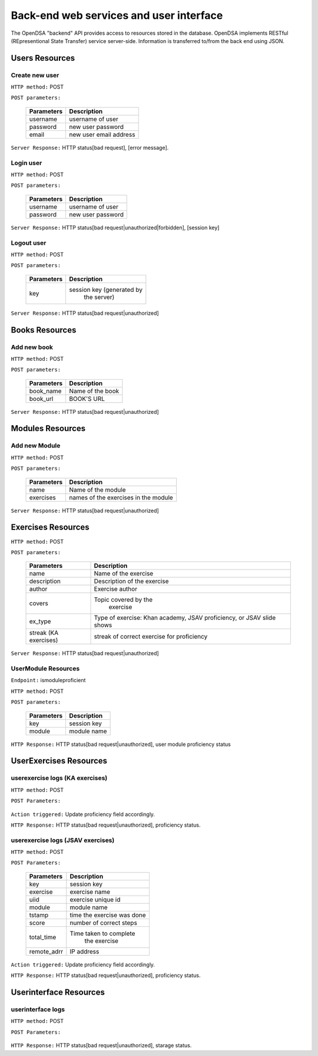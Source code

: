.. _BackendSpecs:

Back-end web services and user interface
========================================

The OpenDSA "backend" API provides access to resources stored 
in the database. OpenDSA implements RESTful (REpresentional State Transfer)
service server-side. Information is transferred to/from the back end using JSON.

Users Resources
---------------
Create new user
^^^^^^^^^^^^^^^
``HTTP method:``  POST

``POST parameters:``

        +-------------------------+----------------------------+
        |   Parameters            |   Description              |
        +=========================+============================+
        |   username              |   username of user         |
        +-------------------------+----------------------------+
        |   password              | new user password          |
        +-------------------------+----------------------------+
        |   email                 | new user email address     |
        +-------------------------+----------------------------+

``Server Response:`` HTTP status[bad request], [error message].

Login user
^^^^^^^^^^
``HTTP method:``  POST

``POST parameters:``

        +-------------------------+----------------------------+
        |   Parameters            |   Description              |
        +=========================+============================+
        |   username              |   username of user         |
        +-------------------------+----------------------------+
        |   password              | new user password          |
        +-------------------------+----------------------------+

``Server Response:`` HTTP status[bad request|unauthorized|forbidden], [session key] 

Logout user
^^^^^^^^^^^
``HTTP method:``  POST

``POST parameters:``

        +-------------------------+----------------------------+
        |   Parameters            |   Description              |
        +=========================+============================+
        |   key                   | session key (generated by  |
        |                         |  the server)               |
        +-------------------------+----------------------------+

``Server Response:`` HTTP status[bad request|unauthorized]


Books Resources
---------------   

Add new book
^^^^^^^^^^^^  
``HTTP method:``  POST   
 
``POST parameters:``   

	+-------------------------+----------------------------+
        |   Parameters            |   Description              |  
        +=========================+============================+  
        |   book_name             |   Name of the book         | 
        +-------------------------+----------------------------+ 
        |   book_url	          |   BOOK'S URL               |   
        +-------------------------+----------------------------+ 

``Server Response:`` HTTP status[bad request|unauthorized]

Modules Resources
-----------------
Add new Module
^^^^^^^^^^^^^^  
``HTTP method:``  POST

``POST parameters:``

        +-------------------------+----------------------------+
        |   Parameters            |   Description              |
        +=========================+============================+
        |   name                  |   Name of the module       |     
        +-------------------------+----------------------------+
        |   exercises             |   names of the exercises   |
        |                         |   in the module            | 
        +-------------------------+----------------------------+

``Server Response:`` HTTP status[bad request|unauthorized]

Exercises Resources
-------------------
``HTTP method:``  POST

``POST parameters:``

	+-------------------------+----------------------------+
        |   Parameters            |   Description              |  
        +=========================+============================+  
        |   name                  |   Name of the exercise     | 
        +-------------------------+----------------------------+ 
        |   description	          | Description of the exercise|   
        +-------------------------+----------------------------+ 
        |   author                | Exercise author            |   	
        +-------------------------+----------------------------+  
        |   covers                |  Topic covered by the      |    
        |                         |      exercise              |     
        +-------------------------+----------------------------+    
        |   ex_type      	  | Type of exercise: Khan     |   
        |                         | academy, JSAV proficiency, |
        |                         | or JSAV slide shows        |  
        +-------------------------+----------------------------+  
        |   streak (KA exercises) | streak of correct exercise | 
        |                         | for proficiency            |
        +-------------------------+----------------------------+   

``Server Response:`` HTTP status[bad request|unauthorized]


                                                   
UserModule Resources
^^^^^^^^^^^^^^^^^^^^
``Endpoint:`` ismoduleproficient

``HTTP method:``  POST

``POST parameters:``

        +-------------------------+----------------------------+
        |   Parameters            |   Description              |
        +=========================+============================+
        |   key                   | session key                |
        +-------------------------+----------------------------+
        |   module                | module name                |
        +-------------------------+----------------------------+

``HTTP Response:`` HTTP status[bad request|unauthorized], user module proficiency status 

UserExercises Resources
-----------------------

userexercise logs (KA exercises)
^^^^^^^^^^^^^^^^^^^^^^^^^^^^^^^^  
``HTTP method:`` POST

``POST Parameters:``  

        +-------------------------+----------------------------+
        |   Parameters            |   Description              |
        +=========================+============================+
        |   key  	          |  session key               |   
        +-------------------------+----------------------------+ 
        |   exercise	          |  exercise name             |   
        +-------------------------+----------------------------
        |   module                | module name                |
        +-------------------------+----------------------------+
        |   attempt_number	  |  Counter for how many time | 
        |                         |  the exercise has been     | 
        |                         |  attempted                 |  
        +-------------------------+----------------------------+
        |  attempt_content	  |  Student answer            |   
        +-------------------------+----------------------------+  
        |  complete               |  1 if the answer is correct|
        |                         |  0 otherwise               |
        +-------------------------+----------------------------+  
        |  count_hints	          | Counter for how many time  |  
        |                         | hints were use             |  
        +-------------------------+----------------------------+ 
        |  time_taken             | Time taken to complete     | 
        |                         |  the exercise              |   
        +-------------------------+----------------------------+   
        |   remote_adrr           | IP address                 |
        +-------------------------+----------------------------+


``Action triggered:`` Update proficiency field accordingly. 

``HTTP Response:`` HTTP status[bad request|unauthorized], proficiency status.


userexercise logs (JSAV exercises)
^^^^^^^^^^^^^^^^^^^^^^^^^^^^^^^^^^
``HTTP method:`` POST

``POST Parameters:``

        +-------------------------+----------------------------+
        |   Parameters            |   Description              |
        +=========================+============================+
        |   key                   |  session key               |
        +-------------------------+----------------------------+
        |   exercise              |  exercise name             |
        +-------------------------+----------------------------+
        |   uiid                  |  exercise unique id        |
        +-------------------------+----------------------------+
        |   module                | module name                |
        +-------------------------+----------------------------+
        |   tstamp                | time the exercise was done |
        +-------------------------+----------------------------+
        |  score                  |  number of correct steps   |
        +-------------------------+----------------------------+
        |  total_time             | Time taken to complete     |
        |                         |  the exercise              |
        +-------------------------+----------------------------+
        |   remote_adrr           | IP address                 |
        +-------------------------+----------------------------+


``Action triggered:`` Update proficiency field accordingly.

``HTTP Response:`` HTTP status[bad request|unauthorized], proficiency status.


Userinterface Resources
-----------------------

userinterface logs
^^^^^^^^^^^^^^^^^^
``HTTP method:`` POST

``POST Parameters:``

        +-------------------------+----------------------------+
        |   Parameters            |   Description              |
        +=========================+============================+
        |   key                   |  session key               |
        +-------------------------+----------------------------+
        |   exercise              |  exercise name             |
        +-------------------------+----------------------------
        |   module                | module name                |
        +-------------------------+----------------------------+
        |   book                  | book name                  |
        +-------------------------+----------------------------+
        |   type                  |  type of interaction       |
        +-------------------------+----------------------------+
        |  uiid                   |  exercise unique id        |
        +-------------------------+----------------------------+
        |  desc                   |  description of the        |
        |                         |  interaction               |
        +-------------------------+----------------------------+
        |   tstamp                | time the exercise was done |
        +-------------------------+----------------------------+
        |   remote_adrr           | IP address                 |
        +-------------------------+----------------------------+


``HTTP Response:`` HTTP status[bad request|unauthorized], starage status.
